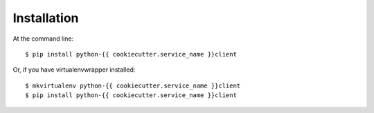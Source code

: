 ============
Installation
============

At the command line::

    $ pip install python-{{ cookiecutter.service_name }}client

Or, if you have virtualenvwrapper installed::

    $ mkvirtualenv python-{{ cookiecutter.service_name }}client
    $ pip install python-{{ cookiecutter.service_name }}client
